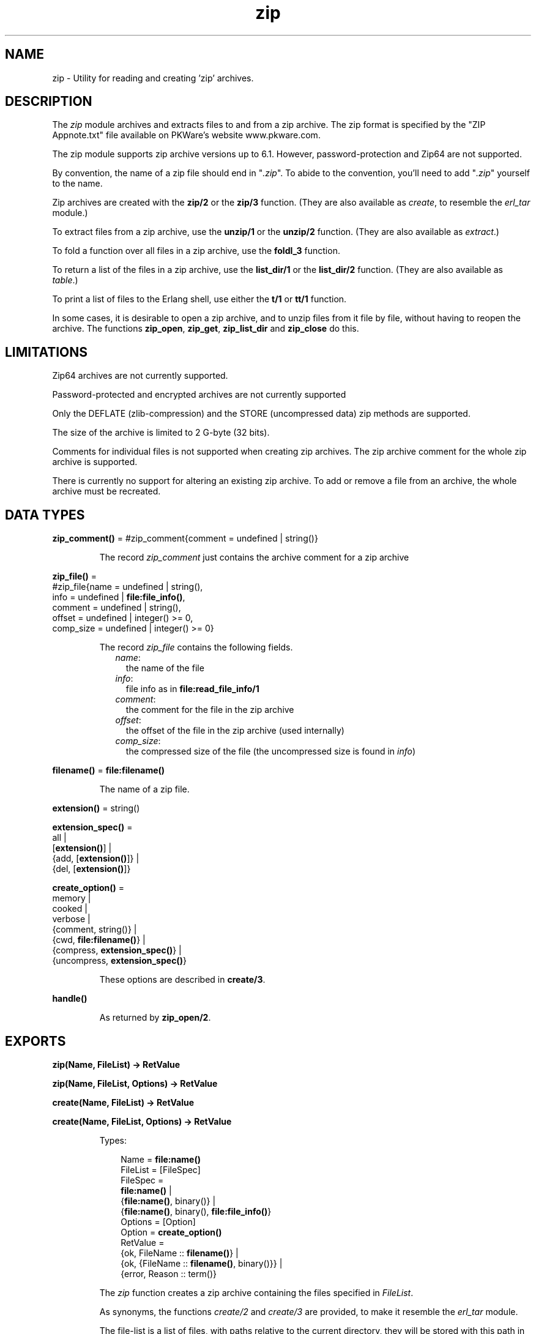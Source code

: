 .TH zip 3 "stdlib 2.8" "Ericsson AB" "Erlang Module Definition"
.SH NAME
zip \- Utility for reading and creating 'zip' archives.
.SH DESCRIPTION
.LP
The \fIzip\fR\& module archives and extracts files to and from a zip archive\&. The zip format is specified by the "ZIP Appnote\&.txt" file available on PKWare\&'s website www\&.pkware\&.com\&.
.LP
The zip module supports zip archive versions up to 6\&.1\&. However, password-protection and Zip64 are not supported\&.
.LP
By convention, the name of a zip file should end in "\fI\&.zip\fR\&"\&. To abide to the convention, you\&'ll need to add "\fI\&.zip\fR\&" yourself to the name\&.
.LP
Zip archives are created with the \fBzip/2\fR\& or the \fBzip/3\fR\& function\&. (They are also available as \fIcreate\fR\&, to resemble the \fIerl_tar\fR\& module\&.)
.LP
To extract files from a zip archive, use the \fBunzip/1\fR\& or the \fBunzip/2\fR\& function\&. (They are also available as \fIextract\fR\&\&.)
.LP
To fold a function over all files in a zip archive, use the \fBfoldl_3\fR\& function\&.
.LP
To return a list of the files in a zip archive, use the \fBlist_dir/1\fR\& or the \fBlist_dir/2\fR\& function\&. (They are also available as \fItable\fR\&\&.)
.LP
To print a list of files to the Erlang shell, use either the \fBt/1\fR\& or \fBtt/1\fR\& function\&.
.LP
In some cases, it is desirable to open a zip archive, and to unzip files from it file by file, without having to reopen the archive\&. The functions \fBzip_open\fR\&, \fBzip_get\fR\&, \fBzip_list_dir\fR\& and \fBzip_close\fR\& do this\&.
.SH "LIMITATIONS"

.LP
Zip64 archives are not currently supported\&.
.LP
Password-protected and encrypted archives are not currently supported
.LP
Only the DEFLATE (zlib-compression) and the STORE (uncompressed data) zip methods are supported\&.
.LP
The size of the archive is limited to 2 G-byte (32 bits)\&.
.LP
Comments for individual files is not supported when creating zip archives\&. The zip archive comment for the whole zip archive is supported\&.
.LP
There is currently no support for altering an existing zip archive\&. To add or remove a file from an archive, the whole archive must be recreated\&.
.SH DATA TYPES
.nf

\fBzip_comment()\fR\& = #zip_comment{comment = undefined | string()}
.br
.fi
.RS
.LP
The record \fIzip_comment\fR\& just contains the archive comment for a zip archive
.RE
.nf

\fBzip_file()\fR\& = 
.br
    #zip_file{name = undefined | string(),
.br
              info = undefined | \fBfile:file_info()\fR\&,
.br
              comment = undefined | string(),
.br
              offset = undefined | integer() >= 0,
.br
              comp_size = undefined | integer() >= 0}
.br
.fi
.RS
.LP
The record \fIzip_file\fR\& contains the following fields\&.
.RS 2
.TP 2
.B
\fIname\fR\&:
the name of the file
.TP 2
.B
\fIinfo\fR\&:
file info as in \fBfile:read_file_info/1\fR\&
.TP 2
.B
\fIcomment\fR\&:
the comment for the file in the zip archive
.TP 2
.B
\fIoffset\fR\&:
the offset of the file in the zip archive (used internally)
.TP 2
.B
\fIcomp_size\fR\&:
the compressed size of the file (the uncompressed size is found in \fIinfo\fR\&)
.RE
.RE
.nf

\fBfilename()\fR\& = \fBfile:filename()\fR\&
.br
.fi
.RS
.LP
The name of a zip file\&.
.RE
.nf

\fBextension()\fR\& = string()
.br
.fi
.nf

\fBextension_spec()\fR\& = 
.br
    all |
.br
    [\fBextension()\fR\&] |
.br
    {add, [\fBextension()\fR\&]} |
.br
    {del, [\fBextension()\fR\&]}
.br
.fi
.nf

\fBcreate_option()\fR\& = 
.br
    memory |
.br
    cooked |
.br
    verbose |
.br
    {comment, string()} |
.br
    {cwd, \fBfile:filename()\fR\&} |
.br
    {compress, \fBextension_spec()\fR\&} |
.br
    {uncompress, \fBextension_spec()\fR\&}
.br
.fi
.RS
.LP
These options are described in \fBcreate/3\fR\&\&.
.RE
.nf

\fBhandle()\fR\&
.br
.fi
.RS
.LP
As returned by \fBzip_open/2\fR\&\&.
.RE
.SH EXPORTS
.LP
.nf

.B
zip(Name, FileList) -> RetValue
.br
.fi
.br
.nf

.B
zip(Name, FileList, Options) -> RetValue
.br
.fi
.br
.nf

.B
create(Name, FileList) -> RetValue
.br
.fi
.br
.nf

.B
create(Name, FileList, Options) -> RetValue
.br
.fi
.br
.RS
.LP
Types:

.RS 3
Name = \fBfile:name()\fR\&
.br
FileList = [FileSpec]
.br
FileSpec = 
.br
    \fBfile:name()\fR\& |
.br
    {\fBfile:name()\fR\&, binary()} |
.br
    {\fBfile:name()\fR\&, binary(), \fBfile:file_info()\fR\&}
.br
Options = [Option]
.br
Option = \fBcreate_option()\fR\&
.br
RetValue = 
.br
    {ok, FileName :: \fBfilename()\fR\&} |
.br
    {ok, {FileName :: \fBfilename()\fR\&, binary()}} |
.br
    {error, Reason :: term()}
.br
.RE
.RE
.RS
.LP
The \fIzip\fR\& function creates a zip archive containing the files specified in \fIFileList\fR\&\&.
.LP
As synonyms, the functions \fIcreate/2\fR\& and \fIcreate/3\fR\& are provided, to make it resemble the \fIerl_tar\fR\& module\&.
.LP
The file-list is a list of files, with paths relative to the current directory, they will be stored with this path in the archive\&. Files may also be specified with data in binaries, to create an archive directly from data\&.
.LP
Files will be compressed using the DEFLATE compression, as described in the Appnote\&.txt file\&. However, files will be stored without compression if they already are compressed\&. The \fIzip/2\fR\& and \fIzip/3\fR\& functions check the file extension to see whether the file should be stored without compression\&. Files with the following extensions are not compressed: \fI\&.Z\fR\&, \fI\&.zip\fR\&, \fI\&.zoo\fR\&, \fI\&.arc\fR\&, \fI\&.lzh\fR\&, \fI\&.arj\fR\&\&.
.LP
It is possible to override the default behavior and explicitly control what types of files that should be compressed by using the \fI{compress, What}\fR\& and \fI{uncompress, What}\fR\& options\&. It is possible to have several \fIcompress\fR\& and \fIuncompress\fR\& options\&. In order to trigger compression of a file, its extension must match with the \fIcompress\fR\& condition and must not match the \fIuncompress\fR\& condition\&. For example if \fIcompress\fR\& is set to \fI["gif", "jpg"]\fR\& and \fIuncompress\fR\& is set to \fI["jpg"]\fR\&, only files with \fI"gif"\fR\& as extension will be compressed\&. No other files will be compressed\&.
.LP
The following options are available:
.RS 2
.TP 2
.B
\fIcooked\fR\&:
By default, the \fIopen/2\fR\& function will open the zip file in \fIraw\fR\& mode, which is faster but does not allow a remote (erlang) file server to be used\&. Adding \fIcooked\fR\& to the mode list will override the default and open the zip file without the \fIraw\fR\& option\&. The same goes for the files added\&.
.TP 2
.B
\fIverbose\fR\&:
Print an informational message about each file being added\&.
.TP 2
.B
\fImemory\fR\&:
The output will not be to a file, but instead as a tuple \fI{FileName, binary()}\fR\&\&. The binary will be a full zip archive with header, and can be extracted with for instance \fIunzip/2\fR\&\&.
.TP 2
.B
\fI{comment, Comment}\fR\&:
Add a comment to the zip-archive\&.
.TP 2
.B
\fI{cwd, CWD}\fR\&:
Use the given directory as current directory, it will be prepended to file names when adding them, although it will not be in the zip-archive\&. (Acting like a file:set_cwd/1, but without changing the global cwd property\&.)
.TP 2
.B
\fI{compress, What}\fR\&:
Controls what types of files will be compressed\&. It is by default set to \fIall\fR\&\&. The following values of \fIWhat\fR\& are allowed:
.RS 2
.TP 2
.B
\fIall\fR\&:
means that all files will be compressed (as long as they pass the \fIuncompress\fR\& condition)\&.
.TP 2
.B
\fI[Extension]\fR\&:
means that only files with exactly these extensions will be compressed\&.
.TP 2
.B
\fI{add,[Extension]}\fR\&:
adds these extensions to the list of compress extensions\&.
.TP 2
.B
\fI{del,[Extension]}\fR\&:
deletes these extensions from the list of compress extensions\&.
.RE
.TP 2
.B
\fI{uncompress, What}\fR\&:
Controls what types of files will be uncompressed\&. It is by default set to \fI["\&.Z", "\&.zip", "\&.zoo", "\&.arc", "\&.lzh", "\&.arj"]\fR\&\&. The following values of \fIWhat\fR\& are allowed:
.RS 2
.TP 2
.B
\fIall\fR\&:
means that no files will be compressed\&.
.TP 2
.B
\fI[Extension]\fR\&:
means that files with these extensions will be uncompressed\&.
.TP 2
.B
\fI{add,[Extension]}\fR\&:
adds these extensions to the list of uncompress extensions\&.
.TP 2
.B
\fI{del,[Extension]}\fR\&:
deletes these extensions from the list of uncompress extensions\&.
.RE
.RE
.RE
.LP
.nf

.B
unzip(Archive) -> RetValue
.br
.fi
.br
.nf

.B
unzip(Archive, Options) -> RetValue
.br
.fi
.br
.nf

.B
extract(Archive) -> RetValue
.br
.fi
.br
.nf

.B
extract(Archive, Options) -> RetValue
.br
.fi
.br
.RS
.LP
Types:

.RS 3
Archive = \fBfile:name()\fR\& | binary()
.br
Options = [Option]
.br
Option = 
.br
    {file_list, FileList} |
.br
    keep_old_files |
.br
    verbose |
.br
    memory |
.br
    {file_filter, FileFilter} |
.br
    {cwd, CWD}
.br
FileList = [\fBfile:name()\fR\&]
.br
FileBinList = [{\fBfile:name()\fR\&, binary()}]
.br
FileFilter = fun((ZipFile) -> boolean())
.br
CWD = \fBfile:filename()\fR\&
.br
ZipFile = \fBzip_file()\fR\&
.br
RetValue = 
.br
    {ok, FileList} |
.br
    {ok, FileBinList} |
.br
    {error, Reason :: term()} |
.br
    {error, {Name :: \fBfile:name()\fR\&, Reason :: term()}}
.br
.RE
.RE
.RS
.LP
The \fIunzip/1\fR\& function extracts all files from a zip archive\&. The \fIunzip/2\fR\& function provides options to extract some files, and more\&.
.LP
If the \fIArchive\fR\& argument is given as a binary, the contents of the binary is assumed to be a zip archive, otherwise it should be a filename\&.
.LP
The following options are available:
.RS 2
.TP 2
.B
\fI{file_list, FileList}\fR\&:
By default, all files will be extracted from the zip archive\&. With the \fI{file_list, FileList}\fR\& option, the \fIunzip/2\fR\& function will only extract the files whose names are included in \fIFileList\fR\&\&. The full paths, including the names of all sub directories within the zip archive, must be specified\&.
.TP 2
.B
\fIcooked\fR\&:
By default, the \fIopen/2\fR\& function will open the zip file in \fIraw\fR\& mode, which is faster but does not allow a remote (erlang) file server to be used\&. Adding \fIcooked\fR\& to the mode list will override the default and open the zip file without the \fIraw\fR\& option\&. The same goes for the files extracted\&.
.TP 2
.B
\fIkeep_old_files\fR\&:
By default, all existing files with the same name as file in the zip archive will be overwritten\&. With the \fIkeep_old_files\fR\& option, the \fIunzip/2\fR\& function will not overwrite any existing files\&. Note that even with the \fImemory\fR\& option given, which means that no files will be overwritten, files existing will be excluded from the result\&.
.TP 2
.B
\fIverbose\fR\&:
Print an informational message as each file is being extracted\&.
.TP 2
.B
\fImemory\fR\&:
Instead of extracting to the current directory, the \fImemory\fR\& option will give the result as a list of tuples \fI{Filename, Binary}\fR\&, where \fIBinary\fR\& is a binary containing the extracted data of the file named \fIFilename\fR\& in the zip archive\&.
.TP 2
.B
\fI{cwd, CWD}\fR\&:
Use the given directory as current directory, it will be prepended to file names when extracting them from the zip-archive\&. (Acting like a file:set_cwd/1, but without changing the global cwd property\&.)
.RE
.RE
.LP
.nf

.B
foldl(Fun, Acc0, Archive) -> {ok, Acc1} | {error, Reason}
.br
.fi
.br
.RS
.LP
Types:

.RS 3
Fun = fun((FileInArchive, GetInfo, GetBin, AccIn) -> AccOut)
.br
FileInArchive = \fBfile:name()\fR\&
.br
GetInfo = fun(() -> \fBfile:file_info()\fR\&)
.br
GetBin = fun(() -> binary())
.br
Acc0 = Acc1 = AccIn = AccOut = term()
.br
Archive = \fBfile:name()\fR\& | {\fBfile:name()\fR\&, binary()}
.br
Reason = term()
.br
.RE
.RE
.RS
.LP
The \fIfoldl/3\fR\& function calls \fIFun(FileInArchive, GetInfo, GetBin, AccIn)\fR\& on successive files in the \fIArchive\fR\&, starting with \fIAccIn == Acc0\fR\&\&. \fIFileInArchive\fR\& is the name that the file has in the archive\&. \fIGetInfo\fR\& is a fun that returns info about the the file\&. \fIGetBin\fR\& returns the contents of the file\&. Both \fIGetInfo\fR\& and \fIGetBin\fR\& must be called within the \fIFun\fR\&\&. Their behavior is undefined if they are called outside the context of the \fIFun\fR\&\&. The \fIFun\fR\& must return a new accumulator which is passed to the next call\&. \fIfoldl/3\fR\& returns the final value of the accumulator\&. \fIAcc0\fR\& is returned if the archive is empty\&. It is not necessary to iterate over all files in the archive\&. The iteration may be ended prematurely in a controlled manner by throwing an exception\&.
.LP
For example:
.LP
.nf

> Name = "dummy\&.zip"\&.
"dummy.zip"
> {ok, {Name, Bin}} = zip:create(Name, [{"foo", <<"FOO">>}, {"bar", <<"BAR">>}], [memory])\&.
{ok,{"dummy.zip",
     <<80,75,3,4,20,0,0,0,0,0,74,152,97,60,171,39,212,26,3,0,
       0,0,3,0,0,...>>}}
> {ok, FileSpec} = zip:foldl(fun(N, I, B, Acc) -> [{N, B(), I()} | Acc] end, [], {Name, Bin})\&.
{ok,[{"bar",<<"BAR">>,
      {file_info,3,regular,read_write,
                 {{2010,3,1},{19,2,10}},
                 {{2010,3,1},{19,2,10}},
                 {{2010,3,1},{19,2,10}},
                 54,1,0,0,0,0,0}},
     {"foo",<<"FOO">>,
      {file_info,3,regular,read_write,
                 {{2010,3,1},{19,2,10}},
                 {{2010,3,1},{19,2,10}},
                 {{2010,3,1},{19,2,10}},
                 54,1,0,0,0,0,0}}]}
> {ok, {Name, Bin}} = zip:create(Name, lists:reverse(FileSpec), [memory])\&.
{ok,{"dummy.zip",
     <<80,75,3,4,20,0,0,0,0,0,74,152,97,60,171,39,212,26,3,0,
       0,0,3,0,0,...>>}}
> catch zip:foldl(fun("foo", _, B, _) -> throw(B()); (_,_,_,Acc) -> Acc end, [], {Name, Bin})\&. 
<<"FOO">>

.fi
.RE
.LP
.nf

.B
list_dir(Archive) -> RetValue
.br
.fi
.br
.nf

.B
list_dir(Archive, Options) -> RetValue
.br
.fi
.br
.nf

.B
table(Archive) -> RetValue
.br
.fi
.br
.nf

.B
table(Archive, Options) -> RetValue
.br
.fi
.br
.RS
.LP
Types:

.RS 3
Archive = \fBfile:name()\fR\& | binary()
.br
RetValue = {ok, CommentAndFiles} | {error, Reason :: term()}
.br
CommentAndFiles = [\fBzip_comment()\fR\& | \fBzip_file()\fR\&]
.br
Options = [Option]
.br
Option = cooked
.br
.RE
.RE
.RS
.LP
The \fIlist_dir/1\fR\& function retrieves the names of all files in the zip archive \fIArchive\fR\&\&. The \fIlist_dir/2\fR\& function provides options\&.
.LP
As synonyms, the functions \fItable/2\fR\& and \fItable/3\fR\& are provided, to make it resemble the \fIerl_tar\fR\& module\&.
.LP
The result value is the tuple \fI{ok, List}\fR\&, where \fIList\fR\& contains the zip archive comment as the first element\&.
.LP
The following options are available:
.RS 2
.TP 2
.B
\fIcooked\fR\&:
By default, the \fIopen/2\fR\& function will open the zip file in \fIraw\fR\& mode, which is faster but does not allow a remote (erlang) file server to be used\&. Adding \fIcooked\fR\& to the mode list will override the default and open the zip file without the \fIraw\fR\& option\&.
.RE
.RE
.LP
.nf

.B
t(Archive) -> ok
.br
.fi
.br
.RS
.LP
Types:

.RS 3
Archive = \fBfile:name()\fR\& | binary() | ZipHandle
.br
ZipHandle = \fBhandle()\fR\&
.br
.RE
.RE
.RS
.LP
The \fIt/1\fR\& function prints the names of all files in the zip archive \fIArchive\fR\& to the Erlang shell\&. (Similar to "\fItar t\fR\&"\&.)
.RE
.LP
.nf

.B
tt(Archive) -> ok
.br
.fi
.br
.RS
.LP
Types:

.RS 3
Archive = \fBfile:name()\fR\& | binary() | ZipHandle
.br
ZipHandle = \fBhandle()\fR\&
.br
.RE
.RE
.RS
.LP
The \fItt/1\fR\& function prints names and information about all files in the zip archive \fIArchive\fR\& to the Erlang shell\&. (Similar to "\fItar tv\fR\&"\&.)
.RE
.LP
.nf

.B
zip_open(Archive) -> {ok, ZipHandle} | {error, Reason}
.br
.fi
.br
.nf

.B
zip_open(Archive, Options) -> {ok, ZipHandle} | {error, Reason}
.br
.fi
.br
.RS
.LP
Types:

.RS 3
Archive = \fBfile:name()\fR\& | binary()
.br
ZipHandle = \fBhandle()\fR\&
.br
Options = [Option]
.br
Option = cooked | memory | {cwd, CWD :: \fBfile:filename()\fR\&}
.br
Reason = term()
.br
.RE
.RE
.RS
.LP
The \fIzip_open\fR\& function opens a zip archive, and reads and saves its directory\&. This means that subsequently reading files from the archive will be faster than unzipping files one at a time with \fIunzip\fR\&\&.
.LP
The archive must be closed with \fIzip_close/1\fR\&\&.
.LP
The \fIZipHandle\fR\& will be closed if the process which originally opened the archive dies\&.
.RE
.LP
.nf

.B
zip_list_dir(ZipHandle) -> {ok, Result} | {error, Reason}
.br
.fi
.br
.RS
.LP
Types:

.RS 3
Result = [\fBzip_comment()\fR\& | \fBzip_file()\fR\&]
.br
ZipHandle = \fBhandle()\fR\&
.br
Reason = term()
.br
.RE
.RE
.RS
.LP
The \fIzip_list_dir/1\fR\& function returns the file list of an open zip archive\&. The first returned element is the zip archive comment\&.
.RE
.LP
.nf

.B
zip_get(ZipHandle) -> {ok, [Result]} | {error, Reason}
.br
.fi
.br
.nf

.B
zip_get(FileName, ZipHandle) -> {ok, Result} | {error, Reason}
.br
.fi
.br
.RS
.LP
Types:

.RS 3
FileName = \fBfile:name()\fR\&
.br
ZipHandle = \fBhandle()\fR\&
.br
Result = \fBfile:name()\fR\& | {\fBfile:name()\fR\&, binary()}
.br
Reason = term()
.br
.RE
.RE
.RS
.LP
The \fIzip_get\fR\& function extracts one or all files from an open archive\&.
.LP
The files will be unzipped to memory or to file, depending on the options given to the \fIzip_open\fR\& function when the archive was opened\&.
.RE
.LP
.nf

.B
zip_close(ZipHandle) -> ok | {error, einval}
.br
.fi
.br
.RS
.LP
Types:

.RS 3
ZipHandle = \fBhandle()\fR\&
.br
.RE
.RE
.RS
.LP
The \fIzip_close/1\fR\& function closes a zip archive, previously opened with \fIzip_open\fR\&\&. All resources are closed, and the handle should not be used after closing\&.
.RE
